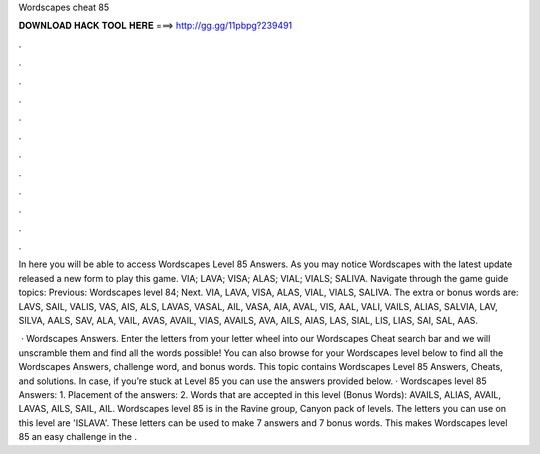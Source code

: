 Wordscapes cheat 85



𝐃𝐎𝐖𝐍𝐋𝐎𝐀𝐃 𝐇𝐀𝐂𝐊 𝐓𝐎𝐎𝐋 𝐇𝐄𝐑𝐄 ===> http://gg.gg/11pbpg?239491



.



.



.



.



.



.



.



.



.



.



.



.

In here you will be able to access Wordscapes Level 85 Answers. As you may notice Wordscapes with the latest update released a new form to play this game. VIA; LAVA; VISA; ALAS; VIAL; VIALS; SALIVA. Navigate through the game guide topics: Previous: Wordscapes level 84; Next. VIA, LAVA, VISA, ALAS, VIAL, VIALS, SALIVA. The extra or bonus words are: LAVS, SAIL, VALIS, VAS, AIS, ALS, LAVAS, VASAL, AIL, VASA, AIA, AVAL, VIS, AAL, VALI, VAILS, ALIAS, SALVIA, LAV, SILVA, AALS, SAV, ALA, VAIL, AVAS, AVAIL, VIAS, AVAILS, AVA, AILS, AIAS, LAS, SIAL, LIS, LIAS, SAI, SAL, AAS.

 · Wordscapes Answers. Enter the letters from your letter wheel into our Wordscapes Cheat search bar and we will unscramble them and find all the words possible! You can also browse for your Wordscapes level below to find all the Wordscapes Answers, challenge word, and bonus words. This topic contains Wordscapes Level 85 Answers, Cheats, and solutions. In case, if you’re stuck at Level 85 you can use the answers provided below. · Wordscapes level 85 Answers: 1. Placement of the answers: 2. Words that are accepted in this level (Bonus Words): AVAILS, ALIAS, AVAIL, LAVAS, AILS, SAIL, AIL. Wordscapes level 85 is in the Ravine group, Canyon pack of levels. The letters you can use on this level are 'ISLAVA'. These letters can be used to make 7 answers and 7 bonus words. This makes Wordscapes level 85 an easy challenge in the .
